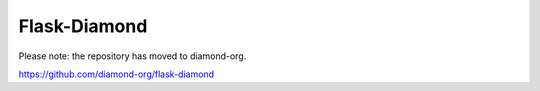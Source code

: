 Flask-Diamond
=============

Please note: the repository has moved to diamond-org.

https://github.com/diamond-org/flask-diamond
